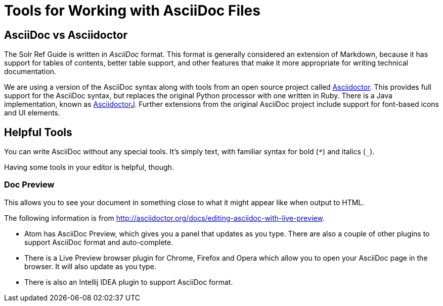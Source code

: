 = Tools for Working with AsciiDoc Files
// Licensed to the Apache Software Foundation (ASF) under one
// or more contributor license agreements.  See the NOTICE file
// distributed with this work for additional information
// regarding copyright ownership.  The ASF licenses this file
// to you under the Apache License, Version 2.0 (the
// "License"); you may not use this file except in compliance
// with the License.  You may obtain a copy of the License at
//
//   http://www.apache.org/licenses/LICENSE-2.0
//
// Unless required by applicable law or agreed to in writing,
// software distributed under the License is distributed on an
// "AS IS" BASIS, WITHOUT WARRANTIES OR CONDITIONS OF ANY
// KIND, either express or implied.  See the License for the
// specific language governing permissions and limitations
// under the License.

== AsciiDoc vs Asciidoctor

The Solr Ref Guide is written in _AsciiDoc_ format. This format is generally considered an extension of Markdown, because it has support for tables of contents, better table support, and other features that make it more appropriate for writing technical documentation.

We are using a version of the AsciiDoc syntax along with tools from an open source project called https://asciidoctor.org[Asciidoctor]. This provides full support for the AsciiDoc syntax, but replaces the original Python processor with one written in Ruby. There is a Java implementation, known as https://github.com/asciidoctor/asciidoctorj[AsciidoctorJ]. Further extensions from the original AsciiDoc project include support for font-based icons and UI elements.

== Helpful Tools

You can write AsciiDoc without any special tools. It's simply text, with familiar syntax for bold (`*`) and italics (`_`).

Having some tools in your editor is helpful, though.

=== Doc Preview

This allows you to see your document in something close to what it might appear like when output to HTML.

The following information is from http://asciidoctor.org/docs/editing-asciidoc-with-live-preview.

* Atom has AsciiDoc Preview, which gives you a panel that updates as you type. There are also a couple of other plugins to support AsciiDoc format and auto-complete.
* There is a Live Preview browser plugin for Chrome, Firefox and Opera which allow you to open your AsciiDoc page in the browser. It will also update as you type.
* There is also an Intellij IDEA plugin to support AsciiDoc format.
